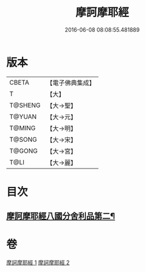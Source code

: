 #+TITLE: 摩訶摩耶經 
#+DATE: 2016-06-08 08:08:55.481889

* 版本
 |     CBETA|【電子佛典集成】|
 |         T|【大】     |
 |   T@SHENG|【大→聖】   |
 |    T@YUAN|【大→元】   |
 |    T@MING|【大→明】   |
 |    T@SONG|【大→宋】   |
 |    T@GONG|【大→宮】   |
 |      T@LI|【大→麗】   |

* 目次
** [[file:KR6g0029_002.txt::002-1014a22][摩訶摩耶經八國分舍利品第二¶]]

* 卷
[[file:KR6g0029_001.txt][摩訶摩耶經 1]]
[[file:KR6g0029_002.txt][摩訶摩耶經 2]]

